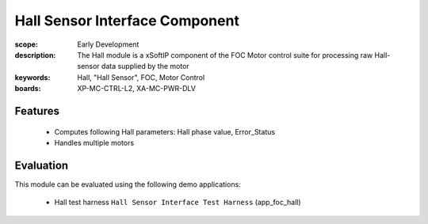Hall Sensor Interface Component
===============================

:scope: Early Development
:description: The Hall module is a xSoftIP component of the FOC Motor control suite for processing raw Hall-sensor data supplied by the motor
:keywords: Hall, "Hall Sensor", FOC, Motor Control
:boards: XP-MC-CTRL-L2, XA-MC-PWR-DLV

Features
--------

   * Computes following Hall parameters: Hall phase value, Error_Status
   * Handles multiple motors

Evaluation
----------

This module can be evaluated using the following demo applications:

   * Hall test harness ``Hall Sensor Interface Test Harness`` (app_foc_hall)
